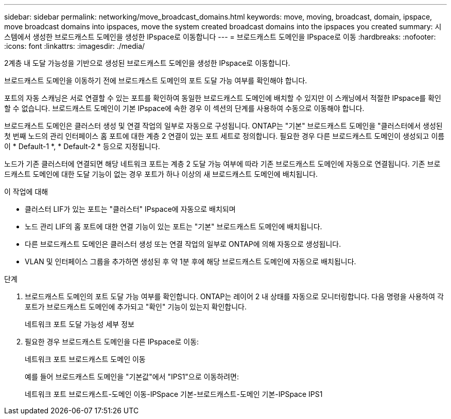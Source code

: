 ---
sidebar: sidebar 
permalink: networking/move_broadcast_domains.html 
keywords: move, moving, broadcast, domain, ipspace, move broadcast domains into ipspaces, move the system created broadcast domains into the ipspaces you created 
summary: 시스템에서 생성한 브로드캐스트 도메인을 생성한 IPspace로 이동합니다 
---
= 브로드캐스트 도메인을 IPspace로 이동
:hardbreaks:
:nofooter: 
:icons: font
:linkattrs: 
:imagesdir: ./media/


[role="lead"]
2계층 내 도달 가능성을 기반으로 생성된 브로드캐스트 도메인을 생성한 IPspace로 이동합니다.

브로드캐스트 도메인을 이동하기 전에 브로드캐스트 도메인의 포트 도달 가능 여부를 확인해야 합니다.

포트의 자동 스캐닝은 서로 연결할 수 있는 포트를 확인하여 동일한 브로드캐스트 도메인에 배치할 수 있지만 이 스캐닝에서 적절한 IPspace를 확인할 수 없습니다. 브로드캐스트 도메인이 기본 IPspace에 속한 경우 이 섹션의 단계를 사용하여 수동으로 이동해야 합니다.

브로드캐스트 도메인은 클러스터 생성 및 연결 작업의 일부로 자동으로 구성됩니다. ONTAP는 "기본" 브로드캐스트 도메인을 "클러스터에서 생성된 첫 번째 노드의 관리 인터페이스 홈 포트에 대한 계층 2 연결이 있는 포트 세트로 정의합니다. 필요한 경우 다른 브로드캐스트 도메인이 생성되고 이름이 * Default-1 *, * Default-2 * 등으로 지정됩니다.

노드가 기존 클러스터에 연결되면 해당 네트워크 포트는 계층 2 도달 가능 여부에 따라 기존 브로드캐스트 도메인에 자동으로 연결됩니다. 기존 브로드캐스트 도메인에 대한 도달 기능이 없는 경우 포트가 하나 이상의 새 브로드캐스트 도메인에 배치됩니다.

.이 작업에 대해
* 클러스터 LIF가 있는 포트는 "클러스터" IPspace에 자동으로 배치되며
* 노드 관리 LIF의 홈 포트에 대한 연결 기능이 있는 포트는 "기본" 브로드캐스트 도메인에 배치됩니다.
* 다른 브로드캐스트 도메인은 클러스터 생성 또는 연결 작업의 일부로 ONTAP에 의해 자동으로 생성됩니다.
* VLAN 및 인터페이스 그룹을 추가하면 생성된 후 약 1분 후에 해당 브로드캐스트 도메인에 자동으로 배치됩니다.


.단계
. 브로드캐스트 도메인의 포트 도달 가능 여부를 확인합니다. ONTAP는 레이어 2 내 상태를 자동으로 모니터링합니다. 다음 명령을 사용하여 각 포트가 브로드캐스트 도메인에 추가되고 "확인" 기능이 있는지 확인합니다.
+
네트워크 포트 도달 가능성 세부 정보

. 필요한 경우 브로드캐스트 도메인을 다른 IPspace로 이동:
+
네트워크 포트 브로드캐스트 도메인 이동

+
예를 들어 브로드캐스트 도메인을 "기본값"에서 "IPS1"으로 이동하려면:

+
네트워크 포트 브로드캐스트-도메인 이동-IPSpace 기본-브로드캐스트-도메인 기본-IPSpace IPS1


